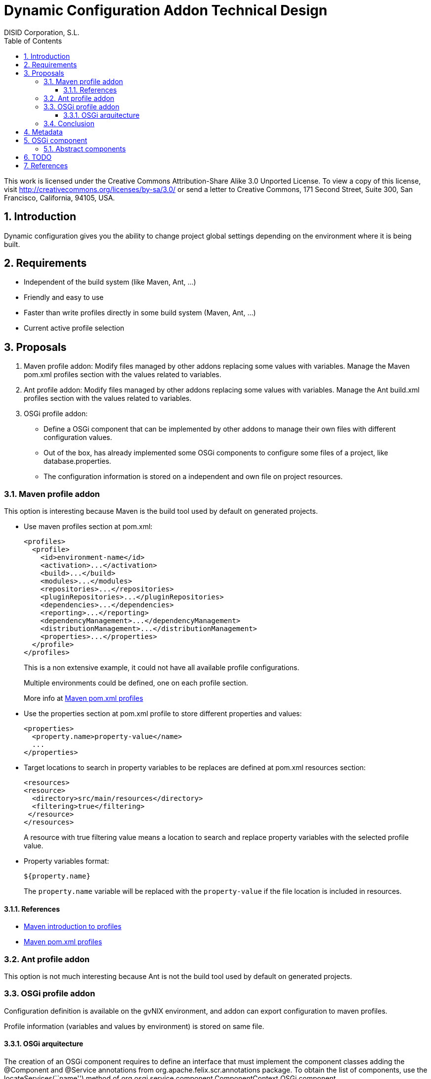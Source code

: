 //
// Prerequisites:
//
//   ruby 1.9.3+
//   asciidoctor     (use gem to install)
//   asciidoctor-pdf (use gem to install)
//
// Build the document:
// ===================
//
// HTML5:
//
//   $ asciidoc -b html5 td-addon-dynamic-configuration.adoc
//
// HTML5 Asciidoctor:
//   # Embed images in XHTML
//   asciidoctor -b html5 td-addon-dynamic-configuration.adoc
//
// PDF Asciidoctor:
//   $ asciidoctor-pdf td-addon-dynamic-configuration.adoc


= Dynamic Configuration Addon Technical Design
:Project:   gvNIX. Spring Roo based RAD tool
:Copyright: 2010 (C) Dirección General de Tecnologías de la Información - Conselleria d'Hisenda i Administració Pública
:Author:    DISID Corporation, S.L.
//:description: Steps to install gvNIX
:corpsite: www.disid.com
:doctype: book
:keywords: gvNIX, Documentation
:toc:
:toc-placement: left
:toc-title: Table of Contents
:toclevels: 4
:numbered:
:sectnumlevels: 4
:source-highlighter:  pygments
ifdef::backend-pdf[]
:pdf-style: asciidoctor
:pagenums:
:pygments-style:  bw
endif::[]

This work is licensed under the Creative Commons Attribution-Share Alike
3.0 Unported License. To view a copy of this license, visit
http://creativecommons.org/licenses/by-sa/3.0/ or send a letter to
Creative Commons, 171 Second Street, Suite 300, San Francisco,
California, 94105, USA.

[[introduction]]
Introduction
------------

Dynamic configuration gives you the ability to change project global
settings depending on the environment where it is being built.

[[requirements]]
Requirements
------------

* Independent of the build system (like Maven, Ant, …)
* Friendly and easy to use
* Faster than write profiles directly in some build system (Maven, Ant,
…)
* Current active profile selection

[[proposals]]
Proposals
---------

1.  Maven profile addon: Modify files managed by other addons replacing
some values with variables. Manage the Maven pom.xml profiles section
with the values related to variables.
2.  Ant profile addon: Modify files managed by other addons replacing
some values with variables. Manage the Ant build.xml profiles section
with the values related to variables.
3.  OSGi profile addon:

* Define a OSGi component that can be implemented by other addons to
manage their own files with different configuration values.
* Out of the box, has already implemented some OSGi components to
configure some files of a project, like database.properties.
* The configuration information is stored on a independent and own file
on project resources.

[[maven-profile-addon]]
Maven profile addon
~~~~~~~~~~~~~~~~~~~

This option is interesting because Maven is the build tool used by
default on generated projects.

* Use maven profiles section at pom.xml:
+
[source,xml]
--------------------------------------------------------
<profiles>
  <profile>
    <id>environment-name</id>
    <activation>...</activation>
    <build>...</build>
    <modules>...</modules>
    <repositories>...</repositories>
    <pluginRepositories>...</pluginRepositories>
    <dependencies>...</dependencies>
    <reporting>...</reporting>
    <dependencyManagement>...</dependencyManagement>
    <distributionManagement>...</distributionManagement>
    <properties>...</properties>
  </profile>
</profiles>
--------------------------------------------------------
+
This is a non extensive example, it could not have all available profile
configurations.
+
Multiple environments could be defined, one on each profile section.
+
More info at http://maven.apache.org/pom.html#Profiles[Maven pom.xml
profiles]

* Use the properties section at pom.xml profile to store different
properties and values:
+
[source,xml]
--------------------------------------
<properties>
  <property.name>property-value</name>
  ...
</properties>
--------------------------------------
* Target locations to search in property variables to be replaces are
defined at pom.xml resources section:
+
[source,xml]
-------------------------------------------
<resources>
<resource>
  <directory>src/main/resources</directory>
  <filtering>true</filtering>
 </resource>
</resources>
-------------------------------------------
+
A resource with true filtering value means a location to search and
replace property variables with the selected profile value.
* Property variables format:
+
[source,xml]
----------------
${property.name}
----------------
+
The `property.name` variable will be replaced with the `property-value`
if the file location is included in resources.

[[references]]
References
^^^^^^^^^^

* http://maven.apache.org/guides/introduction/introduction-to-profiles.html[Maven
introduction to profiles]
* http://maven.apache.org/pom.html#Profiles[Maven pom.xml profiles]

[[ant-profile-addon]]
Ant profile addon
~~~~~~~~~~~~~~~~~

This option is not much interesting because Ant is not the build tool
used by default on generated projects.

[[osgi-profile-addon]]
OSGi profile addon
~~~~~~~~~~~~~~~~~~

Configuration definition is available on the gvNIX environment, and
addon can export configuration to maven profiles.

Profile information (variables and values by environment) is stored on
same file.

[[osgi-arquitecture]]
OSGi arquitecture
^^^^^^^^^^^^^^^^^

The creation of an OSGi component requires to define an interface that
must implement the component classes adding the @Component and @Service
annotations from org.apache.felix.scr.annotations package. To obtain the
list of components, use the locateServices(``name'') method of
org.osgi.service.component.ComponentContext OSGi component.

Example:

* Class `org.springframework.roo.shell.SimpleParser`
+
This class manage all available Roo shell commands provided by diferent
addons through OSGi components. This class has the
@org.apache.felix.scr.annotations.Component and
@org.apache.felix.scr.annotations.Service annotations.

** Class annotation
`@org.apache.felix.scr.annotations.Reference(name="commands", strategy=ReferenceStrategy.LOOKUP, policy=ReferencePolicy.DYNAMIC, referenceInterface=CommandMarker.class, cardinality=ReferenceCardinality.OPTIONAL_MULTIPLE)`
+
Defines references to other services made available to the component.
Take notice that attribute `referenceInterface=CommandMarker.class` is
the Java interface implemented by each command class.

** Property `org.osgi.service.component.ComponentContext context`
+
This property is used by the component instance to interact with its
execution context including locating services by reference name.
** Method `Object[] objs = context.locateServices("commands");`
+
Returns the service objects for the specified reference name.

** Utility:
+
----
@SuppressWarnings(``unchecked'') private <T> Set<T> getSet(String name)
\{ Set<T> result = new HashSet<T>(); Object[] objs =
context.locateServices(name); if (objs != null) \{ for (Object o : objs)
\{ result.add((T) o); } } if (``commands''.equals(name)) \{
result.add((T) this); } return result; }
----

** For each Object on Set, get all methods with
`java.lang.reflect.Method[] methods = getClass().getMethods();`

** To invoke some `java.lang.reflect.Method`, use reflection with
`invoke` method

[[conclusion]]
Conclusion
~~~~~~~~~~

Maven and ant profile addon proposals are not desired because is not
best than manage the profile section manually in configuration files
(pom.xml and build.xml, respectively). Therefore, OSGi profile addon is
a better aproach.

[[metadata]]
Metadata
--------

It will be placed on src/main/resources/dynamic-configuration.xml and
its structure will be:

[source,xml]
--------------------------------------------------------------------------------------------------------------------------------------------
<?xml version="1.0" encoding="UTF-8" standalone="no"?>
<dynamic-configuration>
    <active>dev</active>
    <base>
        <component id="org.gvnix.dynamic.configuration.roo.addon.config.DatabaseDynamicConfiguration" name="Database Connection Properties">
            <property>
                <key>database.url</key>
                <value>jdbc:hsqldb:mem:petclinic</value>
            </property>
        </component>
    </base>
<configuration name="dev">
        <component id="org.gvnix.dynamic.configuration.roo.addon.config.DatabaseDynamicConfiguration" name="Database Connection Properties">
            <property>
                <key>database.url</key>
                <value>jdbc:hsqldb:mem:mydevdb</value>
            </property>
        </component>
    </configuration>
<configuration name="pro">
        <component id="org.gvnix.dynamic.configuration.roo.addon.config.DatabaseDynamicConfiguration" name="Database Connection Properties">
            <property>
                <key>database.url</key>
                <value>jdbc:hsqldb:file:myprodb</value>
            </property>
        </component>
    </configuration>
</dynamic-configuration>
--------------------------------------------------------------------------------------------------------------------------------------------

[[osgi-component]]
OSGi component
--------------

Example:

[source,java]
---------------------------------------------------------------------
@Component
@Service
class MyDynamicConfiguration implements DefaultDynamicConfiguration {

  DynPropertyList read() {

    // Reads file values and generates an object with given format
  }

  void write(DynPropertyList dynProps) {

    // Update file with values stored on the object in given format
  }
}
---------------------------------------------------------------------

This OSGi components can be implemented into other addons and will be
obtained by OSGi framework by this addon to manage configuration
properties defined by them. By example, gvNIX addon-cit-security and
addon-service defines own dynamic configuration OSGi components for
their configuration files.

[[abstract-components]]
Abstract components
~~~~~~~~~~~~~~~~~~~

There are some OSGi abstract components that can be extended to easy
components creation:

* PropertiesDynamicConfiguration: Provides management of some properties
file
* PropertiesListDynamicConfiguration: Provides management of a
properties file list matching prefix and/or sufix files name
* XmlDynamicConfiguration: Provides management of some XML file
* XpathAttributesDynamicConfiguration: Provides management of some XML
attributes defined by a Xpath expression
* XpathElementsDynamicConfiguration: Provides management of some XML
elements defined by a Xpath expression

[[todo]]
TODO
----

* In export command add a parameter with the target build tool (mvn,
ant, …) because currently, only mvn build tool available.
* Some files profile configuration can be standar to every projects,
like log4j.properties. There is a standard file configuration to
production environments. For example, log4j.properties on production
environmente removes the code line of loggin messages by performance.
* Future versions commands proposal

--
* configuration file

* add: File to add to configuration management

--

* What happens if Roo changes some configuration file like
persistence.xml or database.properties when this files are already
managed by dynamic configuration ?

[[references-1]]
References
----------

* http://maven.apache.org/guides/introduction/introduction-to-profiles.html[Maven
introduction to profiles]
* http://maven.apache.org/pom.html#Profiles[Maven pom.xml profiles]

